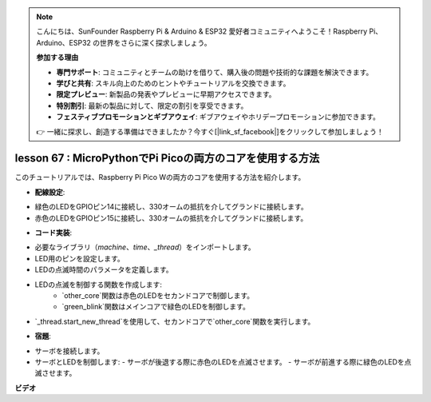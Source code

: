 .. note::

    こんにちは、SunFounder Raspberry Pi & Arduino & ESP32 愛好者コミュニティへようこそ！Raspberry Pi、Arduino、ESP32 の世界をさらに深く探求しましょう。

    **参加する理由**

    - **専門サポート**: コミュニティとチームの助けを借りて、購入後の問題や技術的な課題を解決できます。
    - **学びと共有**: スキル向上のためのヒントやチュートリアルを交換できます。
    - **限定プレビュー**: 新製品の発表やプレビューに早期アクセスできます。
    - **特別割引**: 最新の製品に対して、限定の割引を享受できます。
    - **フェスティブプロモーションとギブアウェイ**: ギブアウェイやホリデープロモーションに参加できます。

    👉 一緒に探求し、創造する準備はできましたか？今すぐ[|link_sf_facebook|]をクリックして参加しましょう！

lesson 67 : MicroPythonでPi Picoの両方のコアを使用する方法
===================================================================================

このチュートリアルでは、Raspberry Pi Pico Wの両方のコアを使用する方法を紹介します。

* **配線設定**:
- 緑色のLEDをGPIOピン14に接続し、330オームの抵抗を介してグランドに接続します。
- 赤色のLEDをGPIOピン15に接続し、330オームの抵抗を介してグランドに接続します。
* **コード実装**:
- 必要なライブラリ（`machine`、`time`、`_thread`）をインポートします。
- LED用のピンを設定します。
- LEDの点滅時間のパラメータを定義します。
- LEDの点滅を制御する関数を作成します:
   - `other_core`関数は赤色のLEDをセカンドコアで制御します。
   - `green_blink`関数はメインコアで緑色のLEDを制御します。
- `_thread.start_new_thread`を使用して、セカンドコアで`other_core`関数を実行します。
* **宿題**:
- サーボを接続します。
- サーボとLEDを制御します:
  - サーボが後退する際に赤色のLEDを点滅させます。
  - サーボが前進する際に緑色のLEDを点滅させます。

**ビデオ**

.. raw:: html

    <iframe width="700" height="500" src="https://www.youtube.com/embed/mm1EoNqjd4c?si=RHZLX39PpGDbAFuM" title="YouTube video player" frameborder="0" allow="accelerometer; autoplay; clipboard-write; encrypted-media; gyroscope; picture-in-picture; web-share" allowfullscreen></iframe>

